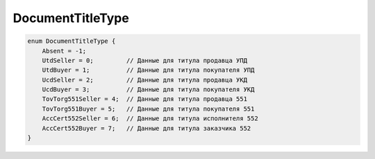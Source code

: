 DocumentTitleType
=================

.. code-block:: protobuf

    enum DocumentTitleType {
        Absent = -1;
        UtdSeller = 0;         // Данные для титула продавца УПД
        UtdBuyer = 1;          // Данные для титула покупателя УПД
        UcdSeller = 2;         // Данные для титула продавца УКД
        UcdBuyer = 3;          // Данные для титула покупателя УКД
        TovTorg551Seller = 4;  // Данные для титула продавца 551
        TovTorg551Buyer = 5;   // Данные для титула покупателя 551
        AccCert552Seller = 6;  // Данные для титула исполнителя 552
        AccCert552Buyer = 7;   // Данные для титула заказчика 552
    }